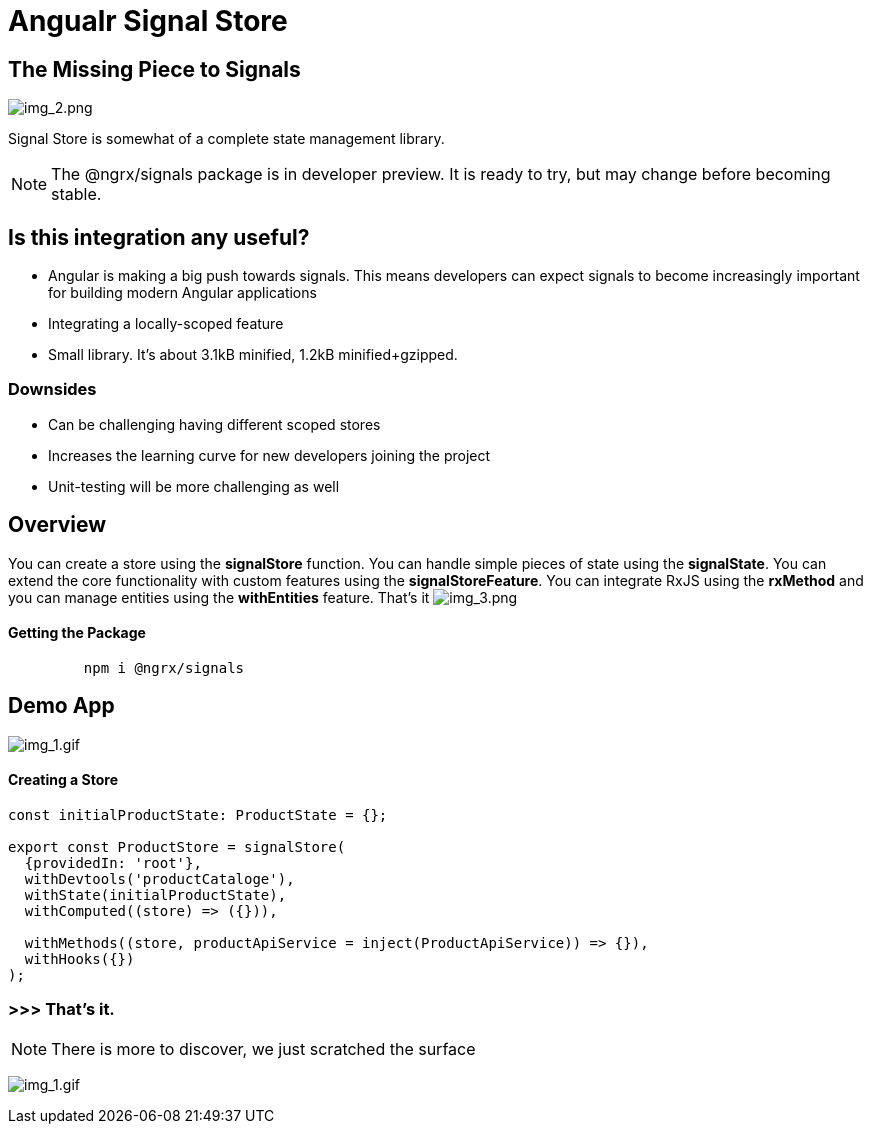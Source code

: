 = Angualr Signal Store

== The Missing Piece to Signals

image:img_2.png[img_2.png]

Signal Store is somewhat of a complete state management library.

NOTE: The @ngrx/signals package is in developer preview. It is ready to try, but may change before becoming stable.

== Is this integration any useful?
*** Angular is making a big push towards signals. This means developers can expect signals to become increasingly important for building modern Angular applications
*** Integrating a locally-scoped feature
*** Small library. It’s about 3.1kB minified, 1.2kB minified+gzipped.

=== Downsides
*** Can be challenging having different scoped stores
*** Increases the learning curve for new developers joining the project
*** Unit-testing will be more challenging as well

== Overview
You can create a store using the *signalStore* function. You can handle simple pieces of state using the *signalState*.
You can extend the core functionality with custom features using the *signalStoreFeature*.
You can integrate RxJS using the *rxMethod* and you can manage entities using the *withEntities* feature. That's it
image:img_3.png[img_3.png]

==== Getting the Package

[source,typescript]
----

         npm i @ngrx/signals
----

== Demo App
image:T2Mf13.gif[img_1.gif]

==== Creating a Store
[source,typescript]
----

const initialProductState: ProductState = {};

export const ProductStore = signalStore(
  {providedIn: 'root'},
  withDevtools('productCataloge'),
  withState(initialProductState),
  withComputed((store) => ({})),

  withMethods((store, productApiService = inject(ProductApiService)) => {}),
  withHooks({})
);



----

=== >>> That's it.
NOTE: There is  more to discover, we just scratched the surface


image:200w.gif[img_1.gif]



